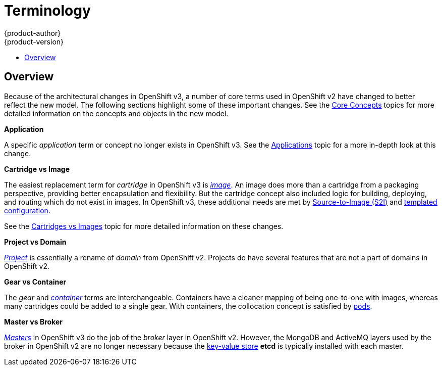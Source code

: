 [[whats-new-terminology]]
= Terminology
{product-author}
{product-version}
:data-uri:
:icons:
:experimental:
:toc: macro
:toc-title:

toc::[]

== Overview
Because of the architectural changes in OpenShift v3, a number of core terms
used in OpenShift v2 have changed to better reflect the new model. The following
sections highlight some of these important changes. See the
xref:../architecture/core_concepts/index.adoc#architecture-core-concepts-index[Core Concepts] topics for more
detailed information on the concepts and objects in the new model.

*Application*

A specific  _application_ term or concept no longer exists in OpenShift v3. See
the xref:applications.adoc#whats-new-applications[Applications] topic for a more in-depth look at this
change.

*Cartridge vs Image*

The easiest replacement term for _cartridge_ in OpenShift v3 is
xref:../architecture/core_concepts/containers_and_images.adoc#docker-images[_image_].
An image does more than a cartridge from a packaging perspective, providing
better encapsulation and flexibility. But the cartridge concept also included
logic for building, deploying, and routing which do not exist in images. In
OpenShift v3, these additional needs are met by
xref:../architecture/core_concepts/build.adoc#source-build[Source-to-Image
(S2I)] and xref:../dev_guide/templates.adoc#dev-guide-templates[templated
configuration].

See the xref:carts_vs_images.adoc#whats-new-carts-vs-images[Cartridges vs Images] topic for more detailed
information on these changes.

*Project vs Domain*

xref:../architecture/core_concepts/projects_and_users.adoc#projects[_Project_] is
essentially a rename of _domain_ from OpenShift v2. Projects do have several
features that are not a part of domains in OpenShift v2.

*Gear vs Container*

The _gear_ and
xref:../architecture/core_concepts/containers_and_images.adoc#containers[_container_]
terms are interchangeable. Containers have a cleaner mapping of being one-to-one
with images, whereas many cartridges could be added to a single gear. With
containers, the collocation concept is satisfied by
xref:../architecture/core_concepts/pods_and_services.adoc#pods[pods].

*Master vs Broker*

xref:../architecture/infrastructure_components/kubernetes_infrastructure.adoc#master[_Masters_]
in OpenShift v3 do the job of the _broker_ layer in OpenShift v2. However, the
MongoDB and ActiveMQ layers used by the broker in OpenShift v2 are no longer
necessary because the xref:../architecture/infrastructure_components/kubernetes_infrastructure.adoc#master[key-value store] *etcd* is typically installed with each master.
